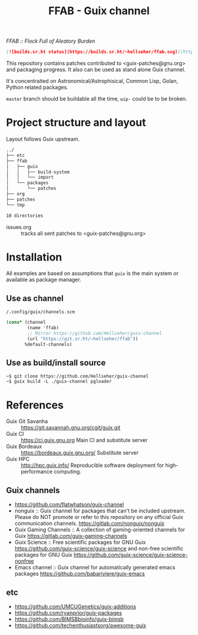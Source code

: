 # -*- mode: org; org-html-head-include-scripts: nil; -*-
#+title: FFAB - Guix channel
/FFAB :: Flock Full of Aleatory Burden/

#+begin_src markdown
[![builds.sr.ht status](https://builds.sr.ht/~hellseher/ffab.svg)](https://builds.sr.ht/~hellseher/ffab?)
#+end_src

This repository contains patches contributed to <guix-patches@gnu.org> and packaging progress. It
also can be used as stand alone Guix channel.


It's concentraited on Astronomical/Astrophisical, Common Lisp, Golan, Python related packages.

~master~ branch should be buildable all the time, ~wip-~ could be to be broken.

* Project structure and layout
Layout follows Guix upstream.

#+BEGIN_SRC sh :results value org :results output replace :exports results
tree  -d ../
#+end_src

#+RESULTS:
#+begin_src org
../
├── etc
├── ffab
│   ├── guix
│   │   ├── build-system
│   │   └── import
│   └── packages
│       └── patches
├── org
├── patches
└── tmp

10 directories
#+end_src

- issues.org :: tracks all sent patches to <guix-patches@gnu.org>

* Installation
All examples are based on assumptions that ~guix~ is the main system or available as package
manager.

** Use as channel
~/.config/guix/channels.scm~
#+begin_src scheme
(cons* (channel
        (name 'ffab)
        ;; Mirror https://github.com/Hellseher/guix-channel
        (url "https://git.sr.ht/~hellseher/ffab"))
       %default-channels)
 #+end_src

** Use as build/install source
#+begin_example
~$ git clone https://github.com/Hellseher/guix-channel
~$ guix build -L ./guix-channel pgloader
#+end_example

* References
- Guix Git Savanha :: https://git.savannah.gnu.org/cgit/guix.git
- Guix CI :: https://ci.guix.gnu.org Main CI and substitute server
- Guix Bordeaux :: https://bordeaux.guix.gnu.org/ Substitute server
- Guix HPC :: http://hpc.guix.info/ Reproducible software deployment for high-performance computing.
** Guix channels
- https://github.com/flatwhatson/guix-channel
- nonguix :: Guix channel for packages that can't be included upstream. Please do NOT promote or
  refer to this repository on any official Guix communication channels.
  https://gitlab.com/nonguix/nonguix
- Guix Gaming Channels :: A collection of gaming-oriented channels for Guix
  https://gitlab.com/guix-gaming-channels
- Guix Science :: Free scientific packages for GNU Guix https://github.com/guix-science/guix-science
  and non-free scientific packages for GNU Guix https://github.com/guix-science/guix-science-nonfree
- Emacs channel :: Guix channel for automatically generated emacs packages
  https://github.com/babariviere/guix-emacs
** etc
- https://github.com/UMCUGenetics/guix-additions
- https://github.com/ryanprior/guix-packages
- https://github.com/BIMSBbioinfo/guix-bimsb
- https://github.com/techenthusiastsorg/awesome-guix
